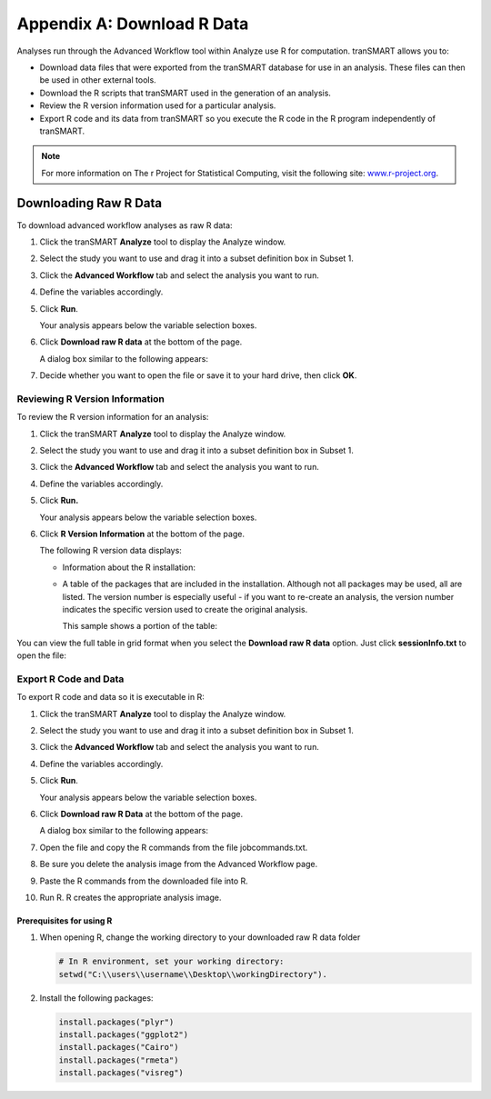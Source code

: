 Appendix A: Download R Data
===========================

Analyses run through the Advanced Workflow tool within Analyze use R for
computation. tranSMART allows you to:

-  Download data files that were exported from the tranSMART database
   for use in an analysis. These files can then be used in other
   external tools.

-  Download the R scripts that tranSMART used in the generation of an
   analysis.

-  Review the R version information used for a particular analysis.

-  Export R code and its data from tranSMART so you execute the R code
   in the R program independently of tranSMART.

.. note::
	 For more information on The r Project for Statistical Computing, visit the following site: `www.r-project.org <http://www.r-project.org>`__.   

Downloading Raw R Data
----------------------

To download advanced workflow analyses as raw R data:

#.  Click the tranSMART **Analyze** tool to display the Analyze window.

#.  Select the study you want to use and drag it into a subset
    definition box in Subset 1.

#.  Click the **Advanced Workflow** tab and select the analysis you
    want to run.

#.  Define the variables accordingly.

#.  Click **Run**.

    Your analysis appears below the variable selection boxes.

#.  Click **Download raw R data** at the bottom of the page.

    A dialog box similar to the following appears:

    |download_r_options|

#.  Decide whether you want to open the file or save it to your hard
    drive, then click **OK**.

Reviewing R Version Information
~~~~~~~~~~~~~~~~~~~~~~~~~~~~~~~

To review the R version information for an analysis:

#.  Click the tranSMART **Analyze** tool to display the Analyze
    window.

#.  Select the study you want to use and drag it into a subset
    definition box in Subset 1.

#.  Click the **Advanced Workflow** tab and select the analysis you
    want to run.

#.  Define the variables accordingly.

#.  Click **Run.**

    Your analysis appears below the variable selection boxes.

#.  Click **R Version Information** at the bottom of the page.

    The following R version data displays:

    -   Information about the R installation:

        |adv_rversion|

    -   A table of the packages that are included in the installation.
        Although not all packages may be used, all are listed. The version
        number is especially useful - if you want to re-create an analysis,
        the version number indicates the specific version used to create the
        original analysis.

        This sample shows a portion of the table:

        |adv_rpackages|

You can view the full table in grid format when you select the
**Download raw R data** option. Just click **sessionInfo.txt** to open
the file:

|download_r_sessioninfo|

Export R Code and Data
~~~~~~~~~~~~~~~~~~~~~~

To export R code and data so it is executable in R:

#.  Click the tranSMART **Analyze** tool to display the Analyze
    window.

#.  Select the study you want to use and drag it into a subset
    definition box in Subset 1.

#.  Click the **Advanced Workflow** tab and select the analysis you
    want to run.

#.  Define the variables accordingly.

#.  Click **Run**.

    Your analysis appears below the variable selection boxes.

#.  Click **Download raw R Data** at the bottom of the page.

    A dialog box similar to the following appears:

    |download_r_options|

#.  Open the file and copy the R commands from the file jobcommands.txt.

#.  Be sure you delete the analysis image from the Advanced Workflow page.

#.  Paste the R commands from the downloaded file into R.

#.  Run R. R creates the appropriate analysis image.


Prerequisites for using R
^^^^^^^^^^^^^^^^^^^^^^^^^

#.  When opening R, change the working directory to your downloaded raw R data folder


    .. code:: r

        # In R environment, set your working directory:
        setwd("C:\\users\\username\\Desktop\\workingDirectory").

#.  Install the following packages:

    .. code:: r

        install.packages("plyr")
        install.packages("ggplot2")
        install.packages("Cairo")
        install.packages("rmeta")
        install.packages("visreg")

.. |download_r_options| image:: media/download_r_options.png
   :width: 6.00000in
   :height: 0.31736in
.. |adv_rversion| image:: media/adv_rversion.png
   :width: 5.10000in
   :height: 4.50000in
.. |adv_rpackages| image:: media/adv_rpackages.png
   :width: 6.00000in
   :height: 2.65625in
.. |download_r_sessioninfo| image:: media/download_r_sessioninfo.png
   :width: 5.80292in
   :height: 2.20833in
